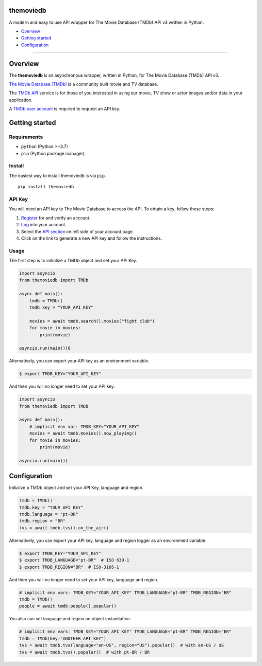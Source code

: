 |PyPI Version| |PyPI License| |Code style: black|

themoviedb
==========

A modern and easy to use API wrapper for The Movie Database (TMDb) API v3 written in Python.

-  `Overview <#overview>`__
-  `Getting started <#getting-started>`__
-  `Configuration <#configuration>`__

--------------

Overview
========

The **themoviedb** is an asynchronous wrapper, written in Python, for The
Movie Database (TMDb) API v3.

`The Movie Database (TMDb) <https://www.themoviedb.org>`__ is a
community built movie and TV database.

The `TMDb API <https://www.themoviedb.org/documentation/api>`__ service
is for those of you interested in using our movie, TV show or actor
images and/or data in your application.

A `TMDb user account <https://www.themoviedb.org/account/signup>`__ is
required to request an API key.

Getting started
===============

Requirements
------------

-  ``python`` (Python >=3.7)
-  ``pip`` (Python package manager)

Install
-------

The easiest way to install themoviedb is via ``pip``.

::

    pip install themoviedb

API Key
-------

You will need an API key to The Movie Database to access the API. To
obtain a key, follow these steps:

1. `Register <https://www.themoviedb.org/account/signup>`__ for and
   verify an account.
2. `Log <https://www.themoviedb.org/login>`__ into your account.
3. Select the `API section <https://www.themoviedb.org/settings/api>`__
   on left side of your account page.
4. Click on the link to generate a new API key and follow the
   instructions.

Usage
-----

The first step is to initialize a TMDb object and set your API Key.

.. code:: py

    import asyncio
    from themoviedb import TMDb

    async def main():
        tmdb = TMDb()
        tmdb.key = "YOUR_API_KEY"

        movies = await tmdb.search().movies("fight club")
        for movie in movies:
            print(movie)

    asyncio.run(main())6

Alternatively, you can export your API key as an environment variable.

.. code:: bash

    $ export TMDB_KEY="YOUR_API_KEY"

And then you will no longer need to set your API key.

.. code:: py

    import asyncio
    from themoviedb import TMDb

    async def main():
        # implicit env var: TMDB_KEY="YOUR_API_KEY"
        movies = await tmdb.movies().now_playing()
        for movie in movies:
            print(movie)

    asyncio.run(main())

Configuration
=============

Initialize a TMDb object and set your API Key, language and region.

.. code:: py

    tmdb = TMDb()
    tmdb.key = "YOUR_API_KEY"
    tmdb.language = "pt-BR"
    tmdb.region = "BR"
    tvs = await tmdb.tvs().on_the_air()

Alternatively, you can export your API key, language and region
logger as an environment variable.

.. code:: bash

    $ export TMDB_KEY="YOUR_API_KEY"
    $ export TMDB_LANGUAGE="pt-BR"  # ISO 639-1
    $ export TMDB_REGION="BR"  # ISO-3166-1

And then you will no longer need to set your API key, language and region.

.. code:: py

    # implicit env vars: TMDB_KEY="YOUR_API_KEY" TMDB_LANGUAGE="pt-BR" TMDB_REGION="BR"
    tmdb = TMDb()
    people = await tmdb.people().popular()

You also can set language and region on object instantiation.

.. code:: py

    # implicit env vars: TMDB_KEY="YOUR_API_KEY" TMDB_LANGUAGE="pt-BR" TMDB_REGION="BR"
    tmdb = TMDb(key="ANOTHER_API_KEY")
    tvs = await tmdb.tvs(language="en-US", region="US").popular()  # with en-US / US
    tvs = await tmdb.tvs().popular()  # with pt-BR / BR

.. |Code style: black| image:: https://img.shields.io/badge/code%20style-black-000000.svg
   :target: https://github.com/psf/black
.. |PyPI Version| image:: https://img.shields.io/pypi/v/themoviedb?color=blue
   :target: https://pypi.org/project/themoviedb/
.. |PyPI License| image:: https://img.shields.io/pypi/l/themoviedb.svg
   :target: https://img.shields.io/pypi/l/themoviedb.svg
